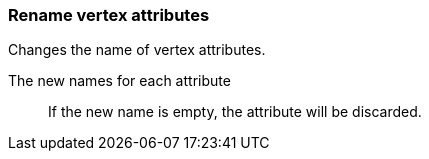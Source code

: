 ### Rename vertex attributes

Changes the name of vertex attributes.

====
[p-title]#The new names for each attribute#::
If the new name is empty, the attribute will be discarded.
====
